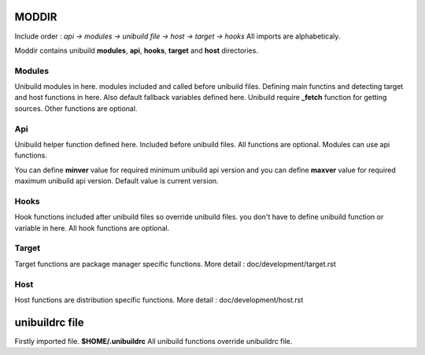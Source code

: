 MODDIR
=====
Include order : *api -> modules -> unibuild file -> host -> target -> hooks* All imports are alphabeticaly.

Moddir contains unibuild **modules**, **api**,  **hooks**,  **target** and **host** directories.


Modules
^^^^^
Unibuild modules in here. modules included and called before unibuild files. Defining main functins and detecting target and host functions in here. Also default fallback variables defined here. Unibuild require **_fetch** function for getting sources. Other functions are optional.

Api
^^^
Unibuild helper function defined here. Included before unibuild files. All functions are optional. Modules can use api functions.

You can define **minver** value for required minimum unibuild api version and you can define **maxver** value for required maximum unibuild api version. Default value is current version.

Hooks
^^^^
Hook functions included after unibuild files so override unibuild files. you don't have to define unibuild function or variable in here. All hook functions are optional.

Target
^^^^
Target functions are package manager specific functions. More detail : doc/development/target.rst

Host
^^^^
Host functions are distribution specific functions. More detail : doc/development/host.rst

unibuildrc file
========
Firstly imported file. **$HOME/.unibuildrc**
All unibuild functions override unibuildrc file.

